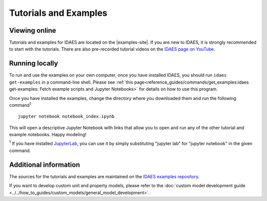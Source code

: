 ﻿Tutorials and Examples
======================

Viewing online
--------------
Tutorials and examples for IDAES are located on the |examples-site|.
If you are new to IDAES, it is strongly recommended to start with the tutorials.
There are also pre-recorded tutorial videos on the `IDAES page on YouTube <https://www.youtube.com/channel/UCpp3J_990C0Oz_CbxRDfr6g>`_.

Running locally
---------------
To run and use the examples on your own computer, once you have installed IDAES,
you should run ``idaes get-examples`` in a command-line shell.
Please see :ref:`this page<reference_guides/commands/get_examples:idaes get-examples: Fetch example scripts and Jupyter Notebooks>` for details on how to use this program.

Once you have installed the examples, change the directory where you downloaded them and
run the following command\ :sup:`1` ::

        jupyter notebook notebook_index.ipynb

This will open a descriptive Jupyter Notebook with links that allow you to open and run any of
the other tutorial and example notebooks. Happy modeling!

:sup:`1` If you have installed `JupyterLab <https://jupyterlab.readthedocs.io/en/stable/index.html>`_,
you can use it by simply substituting "jupyter lab" for "jupyter notebook" in the given command.

Additional information
----------------------
The sources for the tutorials and examples are maintained on the
`IDAES examples repository <https://github.com/IDAES/examples-pse>`_.

If you want to develop custom unit and property models, please refer to the
:doc:`custom model development guide <../../how_to_guides/custom_models/general_model_development>`.



